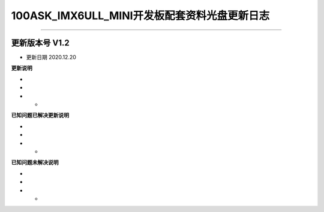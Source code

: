 =================================
100ASK_IMX6ULL_MINI开发板配套资料光盘更新日志
=================================

=================================

-------------------------------------
更新版本号  V1.2  
-------------------------------------
* 更新日期 2020.12.20

**更新说明**

* 
*
* *  

**已知问题已解决更新说明**

* 
*
* *  

**已知问题未解决说明**

* 
*
* *